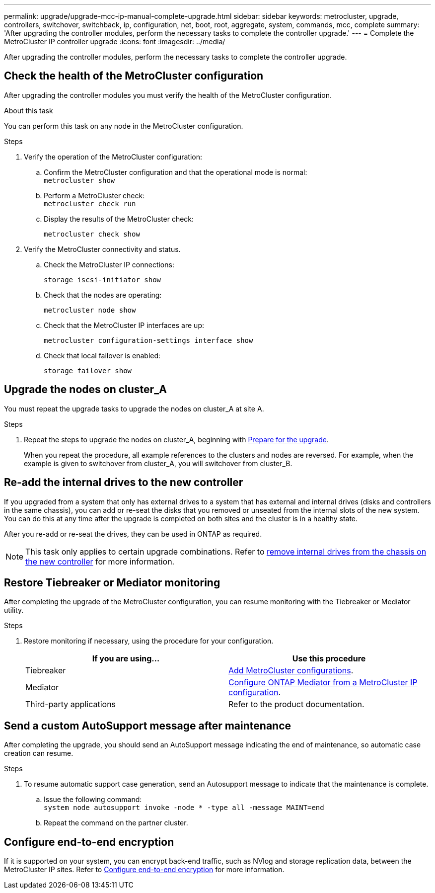 ---
permalink: upgrade/upgrade-mcc-ip-manual-complete-upgrade.html
sidebar: sidebar
keywords: metrocluster, upgrade, controllers, switchover, switchback, ip, configuration, net, boot, root, aggregate, system, commands, mcc, complete
summary: 'After upgrading the controller modules, perform the necessary tasks to complete the controller upgrade.'
---
= Complete the MetroCluster IP controller upgrade
:icons: font
:imagesdir: ../media/

[.lead]
After upgrading the controller modules, perform the necessary tasks to complete the controller upgrade. 

== Check the health of the MetroCluster configuration

After upgrading the controller modules you must verify the health of the MetroCluster configuration.

.About this task

You can perform this task on any node in the MetroCluster configuration.

.Steps
. Verify the operation of the MetroCluster configuration:
 .. Confirm the MetroCluster configuration and that the operational mode is normal:
 +
`metrocluster show`
 .. Perform a MetroCluster check:
 +
`metrocluster check run`
 .. Display the results of the MetroCluster check:
+
`metrocluster check show`
. Verify the MetroCluster connectivity and status.
 .. Check the MetroCluster IP connections:
+
`storage iscsi-initiator show`
 .. Check that the nodes are operating:
+
`metrocluster node show`
 .. Check that the MetroCluster IP interfaces are up:
+
`metrocluster configuration-settings interface show`
 .. Check that local failover is enabled:
+
`storage failover show`

== Upgrade the nodes on cluster_A

You must repeat the upgrade tasks to upgrade the nodes on cluster_A at site A.

.Steps

. Repeat the steps to upgrade the nodes on cluster_A, beginning with link:upgrade-mcc-ip-manual-requirements.html[Prepare for the upgrade].
+
When you repeat the procedure, all example references to the clusters and nodes are reversed. For example, when the example is given to switchover from cluster_A, you will switchover from cluster_B.

== Re-add the internal drives to the new controller

If you upgraded from a system that only has external drives to a system that has external and internal drives (disks and controllers in the same chassis), you can add or re-seat the disks that you removed or unseated from the internal slots of the new system. You can do this at any time after the upgrade is completed on both sites and the cluster is in a healthy state.

After you re-add or re-seat the drives, they can be used in ONTAP as required.

NOTE: This task only applies to certain upgrade combinations. Refer to link:upgrade-mcc-ip-manual-hba-set-ha.html#remove-internal-drives-from-the-chassis-on-the-new-controller[remove internal drives from the chassis on the new controller] for more information.

== Restore Tiebreaker or Mediator monitoring

After completing the upgrade of the MetroCluster configuration, you can resume monitoring with the Tiebreaker or Mediator utility.

.Steps

. Restore monitoring if necessary, using the procedure for your configuration.
+

|===
h| If you are using... h| Use this procedure

a|
Tiebreaker
a|
link:../tiebreaker/concept_configuring_the_tiebreaker_software.html#adding-metrocluster-configurations[Add MetroCluster configurations].
a|
Mediator
a|
link:../install-ip/concept_mediator_requirements.html[Configure ONTAP Mediator from a MetroCluster IP configuration].
a|
Third-party applications
a|
Refer to the product documentation.
|===

== Send a custom AutoSupport message after maintenance

After completing the upgrade, you should send an AutoSupport message indicating the end of maintenance, so automatic case creation can resume.

.Steps

. To resume automatic support case generation, send an Autosupport message to indicate that the maintenance is complete.
 .. Issue the following command:
 +
`system node autosupport invoke -node * -type all -message MAINT=end`
 .. Repeat the command on the partner cluster.

== Configure end-to-end encryption

If it is supported on your system, you can encrypt back-end traffic, such as NVlog and storage replication data, between the MetroCluster IP sites. Refer to link:../maintain/task-configure-encryption.html[Configure end-to-end encryption] for more information.

// 2025 Jul 09, ONTAPDOC-2916
// 2024 Nov 12, ONTAPDOC-2351